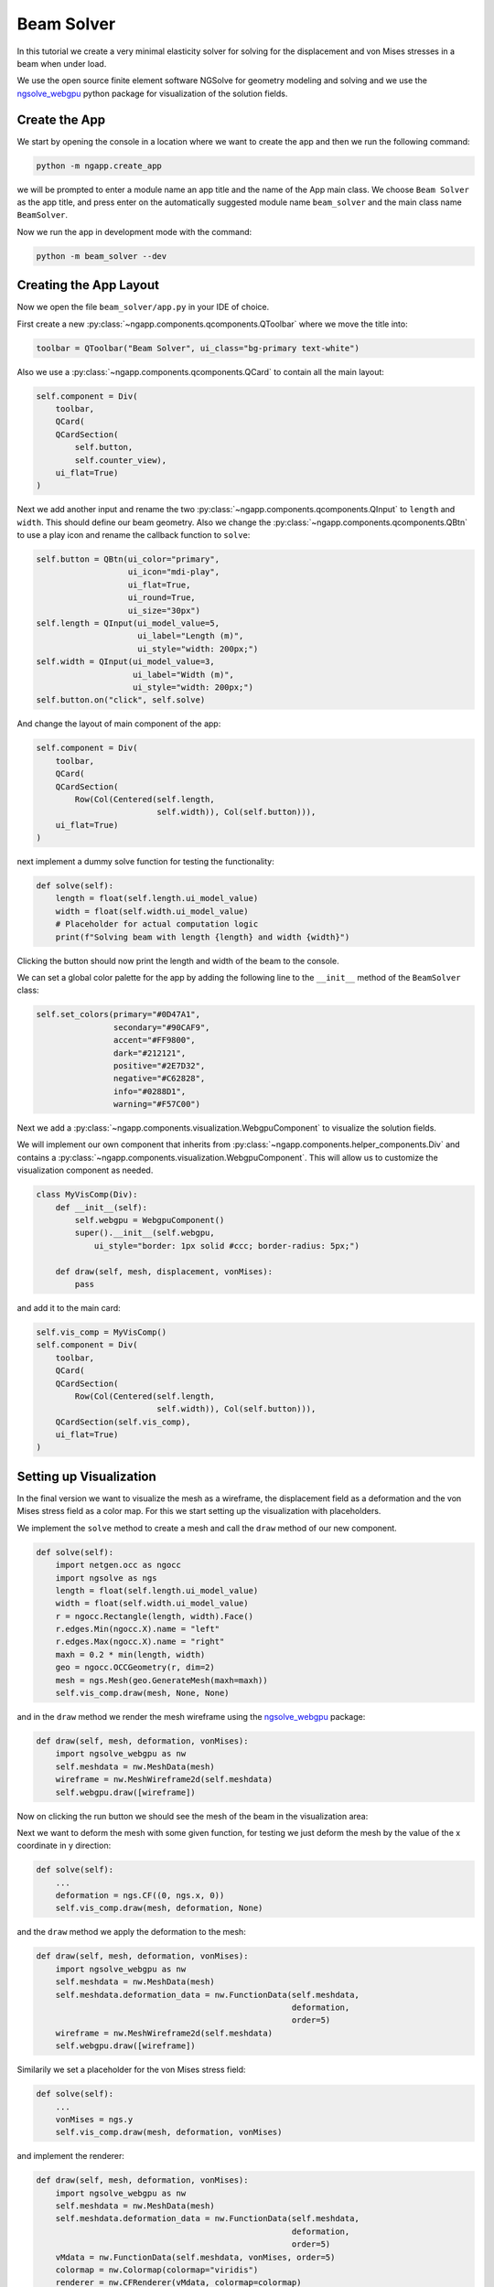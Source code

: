 
Beam Solver
===========

In this tutorial we create a very minimal elasticity solver for solving for the displacement and von Mises stresses in a beam when under load.

We use the open source finite element software NGSolve for geometry modeling and solving and we use the `ngsolve_webgpu <https://github.com/CERBSim/ngsolve_webgpu>`_ python package for visualization of the solution fields.

Create the App
---------------

We start by opening the console in a location where we want to create the app and then we run the following command:

.. code-block:: bash

   python -m ngapp.create_app

we will be prompted to enter a module name an app title and the name of the App main class. We choose ``Beam Solver`` as the app title, and press enter on the automatically suggested module name ``beam_solver`` and the main class name ``BeamSolver``.

Now we run the app in development mode with the command:

.. code-block:: bash

   python -m beam_solver --dev


Creating the App Layout
-------------------------

Now we open the file ``beam_solver/app.py`` in your IDE of choice.

First create a new :py:class:`~ngapp.components.qcomponents.QToolbar` where we move the title into:

.. code-block:: python

   toolbar = QToolbar("Beam Solver", ui_class="bg-primary text-white")

Also we use a :py:class:`~ngapp.components.qcomponents.QCard` to contain all the main layout:

.. code-block:: python

        self.component = Div(
            toolbar,
            QCard(
            QCardSection(
                self.button,
                self.counter_view),
            ui_flat=True)
        )

Next we add another input and rename the two :py:class:`~ngapp.components.qcomponents.QInput` to ``length`` and ``width``. This should define our beam geometry. Also we change the :py:class:`~ngapp.components.qcomponents.QBtn` to use a play icon and rename the callback function to ``solve``:

.. code-block:: python

        self.button = QBtn(ui_color="primary", 
                           ui_icon="mdi-play",
                           ui_flat=True,
                           ui_round=True,
                           ui_size="30px")
        self.length = QInput(ui_model_value=5,
                             ui_label="Length (m)",
                             ui_style="width: 200px;")
        self.width = QInput(ui_model_value=3,
                            ui_label="Width (m)",
                            ui_style="width: 200px;")
        self.button.on("click", self.solve)

And change the layout of main component of the app:

.. code-block:: python

        self.component = Div(
            toolbar,
            QCard(
            QCardSection(
                Row(Col(Centered(self.length,
                                 self.width)), Col(self.button))),
            ui_flat=True)
        )

next implement a dummy solve function for testing the functionality:

.. code-block:: python

    def solve(self):
        length = float(self.length.ui_model_value)
        width = float(self.width.ui_model_value)
        # Placeholder for actual computation logic
        print(f"Solving beam with length {length} and width {width}")

Clicking the button should now print the length and width of the beam to the console.

We can set a global color palette for the app by adding the following line to the ``__init__`` method of the ``BeamSolver`` class:

.. code-block:: python

        self.set_colors(primary="#0D47A1",
                        secondary="#90CAF9",
                        accent="#FF9800",
                        dark="#212121",
                        positive="#2E7D32",
                        negative="#C62828",
                        info="#0288D1",
                        warning="#F57C00")

Next we add a :py:class:`~ngapp.components.visualization.WebgpuComponent` to visualize the solution fields.

We will implement our own component that inherits from :py:class:`~ngapp.components.helper_components.Div` and contains a :py:class:`~ngapp.components.visualization.WebgpuComponent`. This will allow us to customize the visualization component as needed.

.. code-block:: python

    class MyVisComp(Div):
        def __init__(self):
            self.webgpu = WebgpuComponent()
            super().__init__(self.webgpu,
                ui_style="border: 1px solid #ccc; border-radius: 5px;")

        def draw(self, mesh, displacement, vonMises):
            pass

and add it to the main card:

.. code-block:: python

        self.vis_comp = MyVisComp()
        self.component = Div(
            toolbar,
            QCard(
            QCardSection(
                Row(Col(Centered(self.length,
                                 self.width)), Col(self.button))),
            QCardSection(self.vis_comp),
            ui_flat=True)
        )

        
Setting up Visualization
-------------------------

In the final version we want to visualize the mesh as a wireframe, the displacement field as a deformation and the von Mises stress field as a color map. For this we start setting up the visualization with placeholders.

We implement the ``solve`` method to create a mesh and call the ``draw`` method of our new component.

.. code-block:: python

    def solve(self):
        import netgen.occ as ngocc
        import ngsolve as ngs
        length = float(self.length.ui_model_value)
        width = float(self.width.ui_model_value)
        r = ngocc.Rectangle(length, width).Face()
        r.edges.Min(ngocc.X).name = "left"
        r.edges.Max(ngocc.X).name = "right"
        maxh = 0.2 * min(length, width)
        geo = ngocc.OCCGeometry(r, dim=2)
        mesh = ngs.Mesh(geo.GenerateMesh(maxh=maxh))
        self.vis_comp.draw(mesh, None, None)  

and in the ``draw`` method we render the mesh wireframe using the `ngsolve_webgpu <https://github.com/CERBSim/ngsolve_webgpu>`_ package:

.. code-block:: python

    def draw(self, mesh, deformation, vonMises):
        import ngsolve_webgpu as nw
        self.meshdata = nw.MeshData(mesh)
        wireframe = nw.MeshWireframe2d(self.meshdata)
        self.webgpu.draw([wireframe])

Now on clicking the run button we should see the mesh of the beam in the visualization area:

.. image:: /_static/images/beam_solver/wireframe.png
   :width: 600px
   :align: center

Next we want to deform the mesh with some given function, for testing we just deform the mesh by the value of the x coordinate in y direction:

.. code-block:: python

    def solve(self):
        ...
        deformation = ngs.CF((0, ngs.x, 0))
        self.vis_comp.draw(mesh, deformation, None)

and the ``draw`` method we apply the deformation to the mesh:

.. code-block:: python

    def draw(self, mesh, deformation, vonMises):
        import ngsolve_webgpu as nw
        self.meshdata = nw.MeshData(mesh)
        self.meshdata.deformation_data = nw.FunctionData(self.meshdata,
                                                         deformation,
                                                         order=5)
        wireframe = nw.MeshWireframe2d(self.meshdata)
        self.webgpu.draw([wireframe])

Similarily we set a placeholder for the von Mises stress field:

.. code-block:: python

    def solve(self):
        ...
        vonMises = ngs.y
        self.vis_comp.draw(mesh, deformation, vonMises)

and implement the renderer:

.. code-block:: python

    def draw(self, mesh, deformation, vonMises):
        import ngsolve_webgpu as nw
        self.meshdata = nw.MeshData(mesh)
        self.meshdata.deformation_data = nw.FunctionData(self.meshdata,
                                                         deformation,
                                                         order=5)
        vMdata = nw.FunctionData(self.meshdata, vonMises, order=5)
        colormap = nw.Colormap(colormap="viridis")
        renderer = nw.CFRenderer(vMdata, colormap=colormap)
        colorbar = nw.Colorbar(colormap)
        wireframe = nw.MeshWireframe2d(self.meshdata)
        self.webgpu.draw([wireframe, renderer, colorbar])

Implementing the Elasticity Solver
-----------------------------------

.. code-block:: python

    def solve(self):
        import netgen.occ as ngocc
        import ngsolve as ngs
        length = float(self.length.ui_model_value)
        width = float(self.width.ui_model_value)
        r = ngocc.Rectangle(length, width).Face()
        r.edges.Min(ngocc.X).name = "left"
        r.edges.Max(ngocc.X).name = "right"
        maxh = 0.2 * min(length, width)
        geo = ngocc.OCCGeometry(r, dim=2)
        mesh = ngs.Mesh(geo.GenerateMesh(maxh=maxh))
        fes = ngs.VectorH1(mesh, order=3, dirichlet="left")
        u,v = fes.TnT()
        a = ngs.BilinearForm(fes)
        E = 210e9
        nu = 0.3
        mu = E / (2 * (1 + nu))
        lam = E * nu / ((1 + nu) * (1 - 2 * nu))
        strain = lambda u: ngs.Sym(ngs.Grad(u))
        stress = lambda s: lam * ngs.Trace(s) * ngs.Id(mesh.dim) + 2 * mu * s
        a += ngs.InnerProduct(stress(strain(u)), strain(v)) * ngs.dx
        a.Assemble()
        f = ngs.LinearForm(fes)
        surface = ngs.Integrate(ngs.CF(1), mesh.Boundaries("right"))
        force = ngs.CF((0, -1e5)) / surface
        f += force * v * ngs.ds("right")
        f.Assemble()
        u = ngs.GridFunction(fes)
        u.vec.data = a.mat.Inverse(fes.FreeDofs()) * f.vec
        
        deformation = ngs.CF((u[0], u[1], 0))
        vonMises = ngs.CF(
            ngs.sqrt(3 * ngs.InnerProduct(stress(strain(u)), stress(strain(u))))
        )
        self.vis_comp.draw(mesh, deformation, vonMises)


We see the mises stresses, the deformation is not visible because the deformation is very small compared to the size of the beam, we can scale it up by setting a deformation scale on the mesh data:

.. code-block:: python

   self.vis_comp.meshdata.deformation_scale = 1e5

We can now make this slider value changeable by adding a :py:class:`~ngapp.components.qcomponents.QSlider` to the app:

.. code-block:: python

        self.deform_slider = QSlider(ui_label=True,
                                     ui_model_value=1e5,
                                     ui_label_value="Deformation Scale: 1e5",
                                     ui_min=0,
                                     ui_max=1e5,
                                     ui_step=1e3,
                                     ui_style="width: 300px;")
        self.deform_slider.on_update_model_value(self.update_deformation_slider)
        ...
        self.component = Div(
            toolbar,
            QCard(
            QCardSection(
                Row(Col(Centered(self.length,
                                 self.width)),
                    Col(Centered(self.button,
                                 self.deform_slider)))),
            QCardSection(self.vis_comp),
            ui_flat=True)
        )

    def update_deformation_slider(self):
        self.deform_slider.ui_label_value = f"Deformation Scale: {self.deform_slider.ui_model_value:.1e}"
        if hasattr(self.vis_comp, "meshdata"):
            self.vis_comp.meshdata.deformation_scale = self.deform_slider.ui_model_value
            self.vis_comp.webgpu.scene.render()

and changing the line in the solve routine to

.. code-block:: python

        self.vis_comp.meshdata.deformation_scale = self.deform_slider.ui_model_value


Load / Save Functionality
--------------------------

Each component that should be saved in a the app save procedure needs to be given a (namespace wise) unique id. So we add ids to the two input fields and to the webgpu member of the visualization component:

.. code-block:: python

    class MyVisComp(Div):
        def __init__(self):
            self.webgpu = WebgpuComponent()

    ...

        self.length = QInput(id="length",
                             ui_model_value=5,
                             ui_label="Length (m)",
                             ui_style="width: 200px;")
        self.width = QInput(id="width",
                            ui_model_value=3,
                            ui_label="Width (m)",
                            ui_style="width: 200px;")

we do not want to save the deformation slider value so we do not give it an id.

The ``draw`` command of the :py:class:`~ngapp.components.visualization.WebgpuComponent` needs to be called with the additional ``store`` parameter so that render data is stored in the app state:

.. code-block:: python

        self.webgpu.draw([wireframe, renderer, colorbar],
                         store=True)

And we add two new buttons to the toolbar for saving and loading the app state:

.. code-block:: python

        save_btn = QBtn(ui_icon="mdi-content-save",
                        ui_flat=True).on_click(self.save_local)
        load_btn = QBtn(ui_icon="mdi-folder-open",
                        ui_flat=True).on_click(self.load_local)
        toolbar = QToolbar(Heading("Beam Solver", 3),
                           QSpace(),
                           save_btn,
                           load_btn,
                           ui_class="bg-primary text-white")

Final State
------------

The final state of the app should look like this:

.. image:: /_static/images/beam_solver/final.png
   :width: 600px
   :align: center

Deploy as Web Application
--------------------------

For instructions on how to deploy the final app as a web application on github pages see :doc:`host_on_github`.

